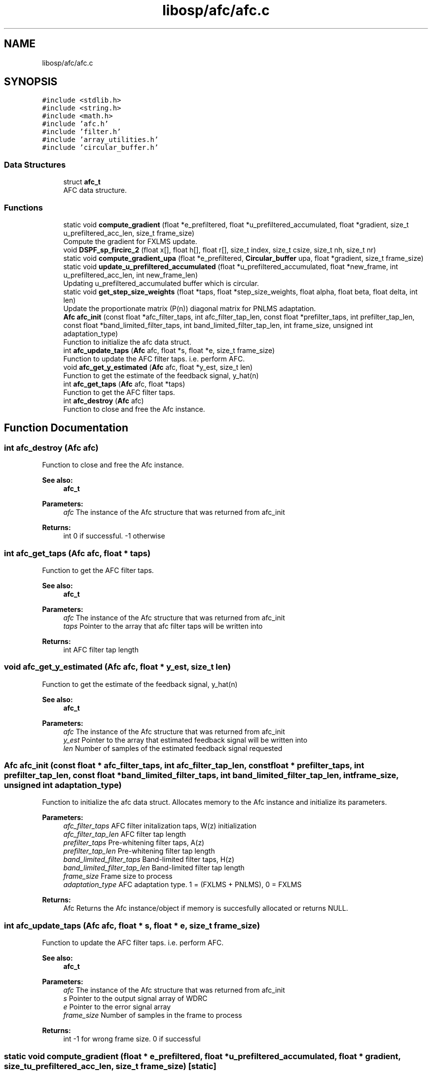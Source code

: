 .TH "libosp/afc/afc.c" 3 "Fri Feb 23 2018" "Open Speech Platform" \" -*- nroff -*-
.ad l
.nh
.SH NAME
libosp/afc/afc.c
.SH SYNOPSIS
.br
.PP
\fC#include <stdlib\&.h>\fP
.br
\fC#include <string\&.h>\fP
.br
\fC#include <math\&.h>\fP
.br
\fC#include 'afc\&.h'\fP
.br
\fC#include 'filter\&.h'\fP
.br
\fC#include 'array_utilities\&.h'\fP
.br
\fC#include 'circular_buffer\&.h'\fP
.br

.SS "Data Structures"

.in +1c
.ti -1c
.RI "struct \fBafc_t\fP"
.br
.RI "AFC data structure\&. "
.in -1c
.SS "Functions"

.in +1c
.ti -1c
.RI "static void \fBcompute_gradient\fP (float *e_prefiltered, float *u_prefiltered_accumulated, float *gradient, size_t u_prefiltered_acc_len, size_t frame_size)"
.br
.RI "Compute the gradient for FXLMS update\&. "
.ti -1c
.RI "void \fBDSPF_sp_fircirc_2\fP (float x[], float h[], float r[], size_t index, size_t csize, size_t nh, size_t nr)"
.br
.ti -1c
.RI "static void \fBcompute_gradient_upa\fP (float *e_prefiltered, \fBCircular_buffer\fP upa, float *gradient, size_t frame_size)"
.br
.ti -1c
.RI "static void \fBupdate_u_prefiltered_accumulated\fP (float *u_prefiltered_accumulated, float *new_frame, int u_prefiltered_acc_len, int new_frame_len)"
.br
.RI "Updating u_prefiltered_accumulated buffer which is circular\&. "
.ti -1c
.RI "static void \fBget_step_size_weights\fP (float *taps, float *step_size_weights, float alpha, float beta, float delta, int len)"
.br
.RI "Update the proportionate matrix (P(n)) diagonal matrix for PNLMS adaptation\&. "
.ti -1c
.RI "\fBAfc\fP \fBafc_init\fP (const float *afc_filter_taps, int afc_filter_tap_len, const float *prefilter_taps, int prefilter_tap_len, const float *band_limited_filter_taps, int band_limited_filter_tap_len, int frame_size, unsigned int adaptation_type)"
.br
.RI "Function to initialize the afc data struct\&. "
.ti -1c
.RI "int \fBafc_update_taps\fP (\fBAfc\fP afc, float *s, float *e, size_t frame_size)"
.br
.RI "Function to update the AFC filter taps\&. i\&.e\&. perform AFC\&. "
.ti -1c
.RI "void \fBafc_get_y_estimated\fP (\fBAfc\fP afc, float *y_est, size_t len)"
.br
.RI "Function to get the estimate of the feedback signal, y_hat(n) "
.ti -1c
.RI "int \fBafc_get_taps\fP (\fBAfc\fP afc, float *taps)"
.br
.RI "Function to get the AFC filter taps\&. "
.ti -1c
.RI "int \fBafc_destroy\fP (\fBAfc\fP afc)"
.br
.RI "Function to close and free the Afc instance\&. "
.in -1c
.SH "Function Documentation"
.PP 
.SS "int afc_destroy (\fBAfc\fP afc)"

.PP
Function to close and free the Afc instance\&. 
.PP
\fBSee also:\fP
.RS 4
\fBafc_t\fP 
.br
.RE
.PP
\fBParameters:\fP
.RS 4
\fIafc\fP The instance of the Afc structure that was returned from afc_init 
.RE
.PP
\fBReturns:\fP
.RS 4
int 0 if successful\&. -1 otherwise 
.RE
.PP

.SS "int afc_get_taps (\fBAfc\fP afc, float * taps)"

.PP
Function to get the AFC filter taps\&. 
.PP
\fBSee also:\fP
.RS 4
\fBafc_t\fP 
.br
.RE
.PP
\fBParameters:\fP
.RS 4
\fIafc\fP The instance of the Afc structure that was returned from afc_init 
.br
\fItaps\fP Pointer to the array that afc filter taps will be written into 
.RE
.PP
\fBReturns:\fP
.RS 4
int AFC filter tap length 
.RE
.PP

.SS "void afc_get_y_estimated (\fBAfc\fP afc, float * y_est, size_t len)"

.PP
Function to get the estimate of the feedback signal, y_hat(n) 
.PP
\fBSee also:\fP
.RS 4
\fBafc_t\fP 
.RE
.PP
\fBParameters:\fP
.RS 4
\fIafc\fP The instance of the Afc structure that was returned from afc_init 
.br
\fIy_est\fP Pointer to the array that estimated feedback signal will be written into 
.br
\fIlen\fP Number of samples of the estimated feedback signal requested 
.RE
.PP

.SS "\fBAfc\fP afc_init (const float * afc_filter_taps, int afc_filter_tap_len, const float * prefilter_taps, int prefilter_tap_len, const float * band_limited_filter_taps, int band_limited_filter_tap_len, int frame_size, unsigned int adaptation_type)"

.PP
Function to initialize the afc data struct\&. Allocates memory to the Afc instance and initialize its parameters\&.
.PP
\fBParameters:\fP
.RS 4
\fIafc_filter_taps\fP AFC filter initalization taps, W(z) initialization 
.br
\fIafc_filter_tap_len\fP AFC filter tap length 
.br
\fIprefilter_taps\fP Pre-whitening filter taps, A(z) 
.br
\fIprefilter_tap_len\fP Pre-whitening filter tap length 
.br
\fIband_limited_filter_taps\fP Band-limited filter taps, H(z) 
.br
\fIband_limited_filter_tap_len\fP Band-limited filter tap length 
.br
\fIframe_size\fP Frame size to process 
.br
\fIadaptation_type\fP AFC adaptation type\&. 1 = (FXLMS + PNLMS), 0 = FXLMS 
.RE
.PP
\fBReturns:\fP
.RS 4
Afc Returns the Afc instance/object if memory is succesfully allocated or returns NULL\&. 
.RE
.PP

.SS "int afc_update_taps (\fBAfc\fP afc, float * s, float * e, size_t frame_size)"

.PP
Function to update the AFC filter taps\&. i\&.e\&. perform AFC\&. 
.PP
\fBSee also:\fP
.RS 4
\fBafc_t\fP 
.RE
.PP
\fBParameters:\fP
.RS 4
\fIafc\fP The instance of the Afc structure that was returned from afc_init 
.br
.br
\fIs\fP Pointer to the output signal array of WDRC 
.br
\fIe\fP Pointer to the error signal array 
.br
\fIframe_size\fP Number of samples in the frame to process 
.RE
.PP
\fBReturns:\fP
.RS 4
int -1 for wrong frame size\&. 0 if successful 
.RE
.PP

.SS "static void compute_gradient (float * e_prefiltered, float * u_prefiltered_accumulated, float * gradient, size_t u_prefiltered_acc_len, size_t frame_size)\fC [static]\fP"

.PP
Compute the gradient for FXLMS update\&. 
.PP
\fBParameters:\fP
.RS 4
\fIe_prefiltered\fP Pointer to the array containing pre-filtered input e_f(n) 
.br
\fIu_prefiltered_accumulated\fP Pointer to the buffer of accumulated values of pre-filtered output of u(n) i\&.e\&., u_f(n) 
.br
\fIgradient\fP Pointer to the array where the gradient will be written into 
.br
\fIu_prefiltered_acc_len\fP Length of the u_prefiltered_accumulated buffer 
.br
\fIframe_size\fP Length of the frame size which is also the length of e_prefiltered 
.RE
.PP

.SS "static void compute_gradient_upa (float * e_prefiltered, \fBCircular_buffer\fP upa, float * gradient, size_t frame_size)\fC [static]\fP"

.SS "void DSPF_sp_fircirc_2 (float x[], float h[], float r[], size_t index, size_t csize, size_t nh, size_t nr)"

.SS "static void get_step_size_weights (float * taps, float * step_size_weights, float alpha, float beta, float delta, int len)\fC [static]\fP"

.PP
Update the proportionate matrix (P(n)) diagonal matrix for PNLMS adaptation\&. Get weights for all step sizes\&. Step sizes are different for each filter tap
.PP
\fBParameters:\fP
.RS 4
\fItaps\fP Pointer to the array that contain AFC filter taps 
.br
\fIstep_size_weights\fP Pointer to the array that step size weights will be written into 
.br
\fIalpha\fP Parameter for PNLMS 
.br
\fIbeta\fP Parameter for PNLMS 
.br
\fIdelta\fP Regularization parameter 
.br
\fIlen\fP Length of the AFC filter 
.RE
.PP

.SS "static void update_u_prefiltered_accumulated (float * u_prefiltered_accumulated, float * new_frame, int u_prefiltered_acc_len, int new_frame_len)\fC [static]\fP"

.PP
Updating u_prefiltered_accumulated buffer which is circular\&. Replace the frame_size number of old values with new values in the circular buffer using the last element of the buffer as the start index\&.
.PP
\fBParameters:\fP
.RS 4
\fIu_prefiltered_accumulated\fP Pointer to the buffer of accumulated values of pre-filtered output of u(n) i\&.e\&., u_f(n) 
.br
\fInew_frame\fP Pointer to the pre-filtered output of u(n) for the new frame 
.br
\fIu_prefiltered_acc_len\fP Length of the u_prefiltered_accumulated buffer 
.br
\fInew_frame_len\fP Length of new_frame which is equal to the frame_size 
.RE
.PP

.SH "Author"
.PP 
Generated automatically by Doxygen for Open Speech Platform from the source code\&.
